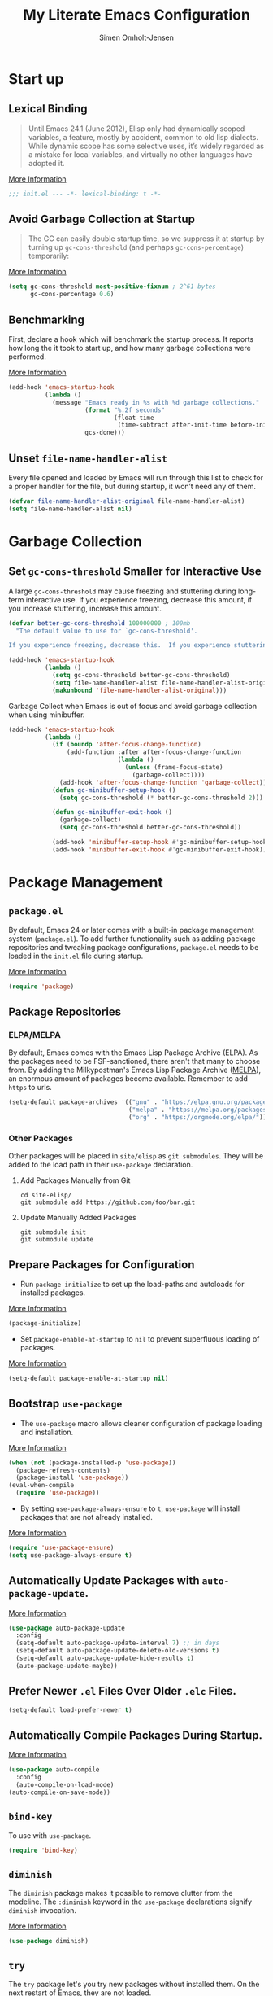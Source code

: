 #+TITLE: My Literate Emacs Configuration
#+AUTHOR: Simen Omholt-Jensen
#+STARTUP:     hideall hidestars
#+PROPERTY:     header-args:emacs-lisp     :tangle "~/.emacs.d/init.el"

* Start up
** Lexical Binding

#+begin_quote
Until Emacs 24.1 (June 2012), Elisp only had dynamically scoped variables, a feature, mostly by accident, common to old lisp dialects. While dynamic scope has some selective uses, it’s widely regarded as a mistake for local variables, and virtually no other languages have adopted it.
#+end_quote

[[https://nullprogram.com/blog/2016/12/22/][More Information]]

#+begin_src emacs-lisp
;;; init.el --- -*- lexical-binding: t -*-
#+end_src
** Avoid Garbage Collection at Startup

#+begin_quote
The GC can easily double startup time, so we suppress it at startup by turning up =gc-cons-threshold= (and perhaps =gc-cons-percentage=) temporarily:
#+end_quote

[[https://github.com/hlissner/doom-emacs/blob/develop/docs/faq.org#how-does-doom-start-up-so-quickly][More Information]]

#+begin_src emacs-lisp
  (setq gc-cons-threshold most-positive-fixnum ; 2^61 bytes
        gc-cons-percentage 0.6)
#+end_src

** Benchmarking

First, declare a hook which will benchmark the startup process. It reports how long the it took to start up, and how many garbage collections were performed.

[[https://blog.d46.us/advanced-emacs-startup/][More Information]]

#+begin_src emacs-lisp
  (add-hook 'emacs-startup-hook
            (lambda ()
              (message "Emacs ready in %s with %d garbage collections."
                       (format "%.2f seconds"
                               (float-time
                                (time-subtract after-init-time before-init-time)))
                       gcs-done)))
#+end_src

** Unset =file-name-handler-alist=

Every file opened and loaded by Emacs will run through this list to check for a proper handler for the file, but during startup, it won’t need any of them.

#+begin_src emacs-lisp
  (defvar file-name-handler-alist-original file-name-handler-alist)
  (setq file-name-handler-alist nil)
#+end_src

* Garbage Collection
** Set =gc-cons-threshold= Smaller for Interactive Use

A large =gc-cons-threshold= may cause freezing and stuttering during long-term interactive use. If you experience freezing, decrease this amount, if you increase stuttering, increase this amount.

#+begin_src emacs-lisp
  (defvar better-gc-cons-threshold 100000000 ; 100mb
    "The default value to use for `gc-cons-threshold'.

  If you experience freezing, decrease this.  If you experience stuttering, increase this.")

  (add-hook 'emacs-startup-hook
            (lambda ()
              (setq gc-cons-threshold better-gc-cons-threshold)
              (setq file-name-handler-alist file-name-handler-alist-original)
              (makunbound 'file-name-handler-alist-original)))
#+end_src

Garbage Collect when Emacs is out of focus and avoid garbage collection when using minibuffer.

#+begin_src emacs-lisp
  (add-hook 'emacs-startup-hook
            (lambda ()
              (if (boundp 'after-focus-change-function)
                  (add-function :after after-focus-change-function
                                (lambda ()
                                  (unless (frame-focus-state)
                                    (garbage-collect))))
                (add-hook 'after-focus-change-function 'garbage-collect))
              (defun gc-minibuffer-setup-hook ()
                (setq gc-cons-threshold (* better-gc-cons-threshold 2)))

              (defun gc-minibuffer-exit-hook ()
                (garbage-collect)
                (setq gc-cons-threshold better-gc-cons-threshold))

              (add-hook 'minibuffer-setup-hook #'gc-minibuffer-setup-hook)
              (add-hook 'minibuffer-exit-hook #'gc-minibuffer-exit-hook)))
#+end_src

* Package Management
** =package.el=

By default, Emacs 24 or later comes with a built-in package management system (=package.el=). To add further functionality such as adding package repositories and tweaking package configurations, =package.el= needs to be loaded in the =init.el= file during startup.

[[https://www.gnu.org/software/emacs/manual/html_mono/emacs.html#Package-Installation][More Information]]

#+begin_src emacs-lisp
  (require 'package)
#+end_src

** Package Repositories
*** ELPA/MELPA

By default, Emacs comes with the Emacs Lisp Package Archive (ELPA). As the packages need to be FSF-sanctioned, there aren't that many to choose from. By adding the Milkypostman's Emacs Lisp Package Archive ([[https://melpa.org/][MELPA]]), an enormous amount of packages become available. Remember to add ~https~ to urls.

#+begin_src emacs-lisp
  (setq-default package-archives '(("gnu" . "https://elpa.gnu.org/packages/")
                                   ("melpa" . "https://melpa.org/packages/")
                                   ("org" . "https://orgmode.org/elpa/")))
#+end_src

*** Other Packages

Other packages will be placed in =site/elisp= as ~git submodules~. They will be added to the load path in their =use-package= declaration.

**** Add Packages Manually from Git

#+begin_src shell :tangle no
  cd site-elisp/
  git submodule add https://github.com/foo/bar.git
#+end_src

**** Update Manually Added Packages

#+begin_src shell :tangle no
  git submodule init
  git submodule update
#+end_src

** Prepare Packages for Configuration

- Run =package-initialize= to set up the load-paths and autoloads for installed packages.

[[https://www.emacswiki.org/emacs/InstallingPackages][More Information]]

#+begin_src emacs-lisp
  (package-initialize)
#+end_src

- Set =package-enable-at-startup= to =nil= to prevent superfluous loading of packages.

[[https://www.gnu.org/software/emacs/manual/html_node/emacs/Package-Installation.html][More Information]]

#+begin_src emacs-lisp
  (setq-default package-enable-at-startup nil)
#+end_src

** Bootstrap =use-package=

- The =use-package= macro allows cleaner configuration of package loading and installation.

[[https://github.com/jwiegley/use-package][More Information]]

#+begin_src emacs-lisp
  (when (not (package-installed-p 'use-package))
    (package-refresh-contents)
    (package-install 'use-package))
  (eval-when-compile
    (require 'use-package))
#+end_src

- By setting =use-package-always-ensure= to =t=, =use-package= will install packages that are not already installed.

[[https://github.com/jwiegley/use-package#package-installation][More Information]]

#+begin_src emacs-lisp
  (require 'use-package-ensure)
  (setq use-package-always-ensure t)
#+end_src

** Automatically Update Packages with =auto-package-update=.

[[https://github.com/rranelli/auto-package-update.el][More Information]]

#+begin_src emacs-lisp
  (use-package auto-package-update
    :config
    (setq-default auto-package-update-interval 7) ;; in days
    (setq-default auto-package-update-delete-old-versions t)
    (setq-default auto-package-update-hide-results t)
    (auto-package-update-maybe))
#+end_src

** Prefer Newer =.el= Files Over Older =.elc= Files.

#+begin_src emacs-lisp
  (setq-default load-prefer-newer t)
#+end_src

** Automatically Compile Packages During Startup.

[[https://github.com/emacscollective/auto-compile][More Information]]

#+begin_src emacs-lisp
  (use-package auto-compile
    :config
    (auto-compile-on-load-mode)
  (auto-compile-on-save-mode))
#+end_src

** =bind-key=

To use with =use-package=.

#+begin_src emacs-lisp
  (require 'bind-key)
#+end_src

** =diminish=

The =diminish= package makes it possible to remove clutter from the modeline. The =:diminish= keyword in the =use-package= declarations signify =diminish= invocation.

[[https://github.com/myrjola/diminish.el][More Information]]

#+begin_src emacs-lisp
  (use-package diminish)
#+end_src

** =try=

The =try= package let's you try new packages without installed them. On the next restart of Emacs, they are not loaded.

[[https://github.com/larstvei/Try][More Information]]

#+begin_src emacs-lisp
  (use-package try)
#+end_src

* Global Functionalities
** User Information
#+begin_src emacs-lisp
  (setq user-full-name "Simen Omholt-Jensen")
  (setq user-mail-address "simen@omholt-jensen.com")
#+end_src
** Convenient Default Settings

#+begin_src emacs-lisp
  (setq frame-title-format '(:eval (if (buffer-file-name)                                 ;; Set frame title to *Buffer/File Name*
                                       (abbreviate-file-name (buffer-file-name)) "%b")))
  (global-display-line-numbers-mode)                                                      ;; Display line numbers
  (setq column-number-mode t)                                                             ;; Display column numbers
  (setq-default inhibit-startup-screen t)                                                 ;; Don't show the startup message
  (setq-default initial-scratch-message nil)                                              ;; Set initial scratch message to nil
  (setq debug-on-error nil)                                                               ;; Receive more information errors
  (setq custom-file "~/.emacs.d/custom.el")
  (ignore-errors (load custom-file))                                                      ;; Load custom.el if it exists
  (setq-default create-lockfiles nil)                                                     ;; Disable lock files
  (setq-default backup-directory-alist '(("." . "/Users/simenojensen/.emacs.d/backups"))) ;; Save backup files
  (setq-default indent-tabs-mode nil)                                                     ;; Don't use hard tabs
  (setq echo-keystrokes 0.1)                                                              ;; Echo keystrokes fast
  (fset 'yes-or-no-p 'y-or-n-p)                                                           ;; y-or-n instead of yes-or-no
  (add-hook 'before-save-hook 'delete-trailing-whitespace)                                ;; Delete trailing whitespace on save
  (setq require-final-newline t)                                                          ;; Add a newline at end of file on save
  (global-auto-revert-mode t)                                                             ;; Automatically update buffers if a file content has changed on disk
  (save-place-mode t)                                                                     ;; Save position of the point in file
  (global-hl-line-mode t)                                                                 ;; Highlight the line with the point
  (add-hook 'before-save-hook 'time-stamp)                                                ;; Update timestamp of 8 first lines on save
  (setq large-file-warning-threshold 100000000)                                           ;; Warn when opening file larger than 100 MB
  (desktop-save-mode 1)                                                                   ;; save desktop
  (setq history-delete-duplicates t)                                                      ;; delete duplicate history
  (setq revert-without-query '(".*"))                                                     ;; do not ask when reverting buffer
#+end_src

** Smooth Scrolling

Configurations for smooth scrolling

#+begin_src emacs-lisp
  ;; Vertical Scroll
  (setq scroll-step 1)
  (setq scroll-margin 1)
  (setq scroll-conservatively 101)
  (setq scroll-up-aggressively 0.01)
  (setq scroll-down-aggressively 0.01)
  (setq auto-window-vscroll nil)
  (setq fast-but-imprecise-scrolling nil)
  (setq mouse-wheel-scroll-amount '(1 ((shift) . 1)))
  (setq mouse-wheel-progressive-speed nil)
  ;; Horizontal Scroll
  (setq hscroll-step 1)
  (setq hscroll-margin 1)
#+end_src

** Disable GUIs

#+begin_src emacs-lisp
  (menu-bar-mode -1)                         ;; Disable menu bar
  (tool-bar-mode -1)                         ;; Disable tool bar
  (scroll-bar-mode -1)                       ;; Disable scroll bar
  (blink-cursor-mode -1)                     ;; Disable blinking cursor
  (setq-default ring-bell-function 'ignore)  ;; Disable bell function
#+end_src

** Killing Emacs

#+begin_src emacs-lisp
  (setq-default confirm-kill-emacs nil)        ;; Do not confirm when killing Emacs
  (setq-default confirm-kill-processes nil)    ;; do not confirm when killing processes before killing Emacs
#+end_src

* Keybindings
** which-key

The =which-key= package automatically displays potential command information as command keys are typed. This makes it easy to explore Emacs functionality.

[[https://github.com/justbur/emacs-which-key][More Information]]

#+begin_src emacs-lisp
  (use-package which-key
    :diminish which-key-mode
    :config
    (setq which-key-idle-delay 0.5)
    (setq which-key-frame-max-height 40)
    (which-key-mode))
#+end_src

** =bind-key=
*** Window Adjustment

#+begin_src emacs-lisp
  (bind-key "s-<left>" 'shrink-window-horizontally)
  (bind-key "s-<right>" 'enlarge-window-horizontally)
  (bind-key "s-<down>" 'shrink-window)
  (bind-key "s-<up>" 'enlarge-window)
#+end_src

*** Truncate Lines

#+begin_src emacs-lisp
  (bind-key "C-x C-l" 'toggle-truncate-lines)
#+end_src

*** Motion

#+begin_src emacs-lisp
  (bind-key "M-p" 'backward-paragraph)
  (bind-key "M-n" 'forward-paragraph)
  (bind-key "M-g" 'goto-line)
#+end_src

*** ibuffer

#+begin_src emacs-lisp
  (bind-key "C-x b" 'ibuffer)
#+end_src

* Interface Enhancement
** =crux=

=crux= is Collection of Ridiculously Useful eXtensions for Emacs.

[[https://github.com/bbatsov/crux][More Information]]

#+begin_src emacs-lisp
  (use-package crux
    :bind
    ("C-a" . crux-move-beginning-of-line)
    :config
    (defalias 'rename-file-and-buffer #'crux-rename-file-and-buffer))
#+end_src

** =Ivy= / =Counsel= / =Swiper= / =amx=

=Ivy= is an interactive interface for completion in Emacs.

[[https://oremacs.com/swiper/][More Information]]

=amx= prioritizes your most used commands

[[https://github.com/DarwinAwardWinner/amx][More Information]]

#+begin_src emacs-lisp
  (use-package ivy
    :diminish
    :init
    (use-package amx :defer t)
    (use-package counsel :diminish :config (counsel-mode 1))
    (use-package swiper :defer t)
    (ivy-mode 1)
    :bind
    (("C-x C-f" . counsel-find-file)
    ("C-h f" . counsel-describe-function)
    ("C-h v" . counsel-describe-variable)
    ("C-h l" . counsel-find-library)
    ("C-h i" . counsel-info-lookup-symbol)
    ("C-h u" . counsel-unicode-char)
    ("M-x" . counsel-M-x)
    ("M-v" . counsel-yank-pop)
    ("C-x C-b" . ivy-switch-buffer)
    ("C-s" . swiper-isearch))
    :config
    (ivy-mode 1)
    (setq ivy-height 10)
    (setq ivy-initial-inputs-alist nil)
    (setq ivy-display-style 'fancy)
    (setq ivy-use-virtual-buffers t)
    (setq ivy-count-format "(%d/%d) "))
#+end_src
** =undo-tree=

=undo-tree=, a feature that provides a visualization of the undos in a file.

[[https://www.emacswiki.org/emacs/UndoTree][More Information]]

#+begin_src emacs-lisp
  (use-package undo-tree
    :diminish undo-tree-mode
    :init
    (global-undo-tree-mode)
  :config
    (setq undo-tree-visualizer-diff t)
    (setq undo-tree-visualizer-timestamps t))
#+end_src

** =color-rg=

=color rg= is a search and refactoring tool based on *ripgrep*.

[[https://github.com/manateelazycat/color-rg][More Information]]

#+begin_src emacs-lisp
  (use-package color-rg
    :load-path (lambda () (expand-file-name "site-elisp/color-rg" user-emacs-directory))
    :bind
    ("C-M-s" . color-rg-search-input))
#+end_src

** =Dired=

=Dired= is the built-in directory editor

[[https://www.gnu.org/software/emacs/manual/html_node/emacs/Dired.html][More Information]]

#+begin_src emacs-lisp
  (use-package dired
    :ensure nil
    :bind
    (("C-x C-j" . dired-jump)
     ("C-x j" . dired-jump-other-window))
    :custom
    ;; Always delete and copy recursively
    (dired-recursive-deletes 'always)
    (dired-recursive-copies 'always)
    ;; Auto refresh Dired, but be quiet about it
    (global-auto-revert-non-file-buffers t)
    (auto-revert-verbose nil)
    ;; Quickly copy/move file in Dired
    (dired-dwim-target t)
    ;; Move files to trash when deleting
    (delete-by-moving-to-trash t)
    ;; Load the newest version of a file
    (load-prefer-newer t)
    ;; Detect external file changes and auto refresh file
    (auto-revert-use-notify nil)
    (auto-revert-interval 3) ; Auto revert every 3 sec
    :config
    ;; Enable global auto-revert
    (global-auto-revert-mode t)
    ;; Reuse same dired buffer, to prevent numerous buffers while navigating in dired
    (put 'dired-find-alternate-file 'disabled nil)
    :hook
    (dired-mode . (lambda ()
                    (local-set-key (kbd "<mouse-2>") #'dired-find-alternate-file)
                    (local-set-key (kbd "RET") #'dired-find-alternate-file)
                    (local-set-key (kbd "^")
                                   (lambda () (interactive) (find-alternate-file ".."))))))
#+end_src

** =disk-usage=

=disk-usage= is a file system analyzer that offers a tabulated view of file listings sorted by size.

[[https://gitlab.com/ambrevar/emacs-disk-usage][More Information]]

#+begin_src emacs-lisp
  (use-package disk-usage)
#+end_src

** =restart-emacs=

=restart-emacs= is a simple emacs package to restart emacs from within emacs.

[[https://github.com/iqbalansari/restart-emacs][More Information]]

#+begin_src emacs-lisp
  (use-package restart-emacs)
#+end_src

* Navigation
** =ace-window=

=ace-window= offers fast window navigation with [[https://github.com/zamansky/using-emacs/blob/master/myinit.org#ace-windows-for-easy-window-switching][customizable]] prompts.

[[https://github.com/abo-abo/ace-window][More Information]]

#+begin_src emacs-lisp
  (use-package ace-window
    :bind
    ("C-x C-o" . ace-window)
    ("C-x o" . ace-window)
    :init
    (custom-set-faces
     '(aw-leading-char-face
       ((t (:inherit ace-jump-face-foreground :height 3.0))))))
#+end_src

** =winner-mode=

Built-in =winner-mode= for remembering previous window actions.

#+begin_src emacs-lisp
  (winner-mode 1)
#+end_src

* OS Specific Settings

Detect which OS Emacs is being run on, and configure keybindings accordingly.

#+begin_src emacs-lisp :noweb tangle
  (cond ((eq system-type 'darwin)
         <<macOS>>
         )
        ((eq system-type 'windows-nt)
         <<Windows>>
         )
        ((eq system-type 'gnu/linux)
         <<Linux>>
         ))
#+end_src

** macOS

By setting the ~M~ to ~⌘~, ~A~ to ~^~ (left option)  and ~S~ to ~^~ (right option), we can emulate some of the macOS keyboard configurations.

#+begin_src emacs-lisp :tangle no :noweb-ref macOS
  (customize-set-variable 'mac-command-modifier 'meta)
  (customize-set-variable 'mac-option-modifier 'alt)
  (customize-set-variable 'mac-right-command-modifier 'super)
#+end_src

Next, we are binding ~M-=~ to increase the font size, and ~M--~ to decrease the font size.

#+begin_src emacs-lisp :tangle no :noweb-ref macOS
  (bind-key "M-=" 'text-scale-increase)
  (bind-key "M--" 'text-scale-decrease)
#+end_src

Lastly, we make sure the =$PATH= is loaded from the default shell.

[[https://github.com/purcell/exec-path-from-shell][More Information]]

#+begin_src emacs-lisp :tangle no :noweb-ref macOS
  (use-package exec-path-from-shell
    :defer nil
    :config
    (setq exec-path-from-shell-variables  '("PATH" "MANPATH" "AIRTABLE_API_KEY" "TSI_ENVIRONMENT" "TSI_TENANT_ID" "TSI_CLIENT_ID" "TSI_CLIENT_SECRET" "TSI_APPLICATION_NAME" "VIRTUAL_ENV" "LANG" "LC_ALL" "LC_CTYPE"))
    (exec-path-from-shell-initialize))
#+end_src

** Windows

Not implemented

#+begin_src emacs-lisp :tangle no :noweb-ref Windows

#+end_src

** Linux

Not implemented

#+begin_src emacs-lisp :tangle no :noweb-ref Linux

#+end_src

* Console
** Still looking for the perfect terminal
* General Programming
** Magit

Magit is an interface to the version control system Git, implemented as an Emacs package. Magit aspires to be a complete Git porcelain.

[[https://magit.vc/][More Information]]

#+begin_src emacs-lisp
  (use-package magit
    :bind
    ("C-x g" . magit-status))
#+end_src

** Projectile

Projectile is a project interaction library for Emacs.

[[https://docs.projectile.mx/projectile/index.html][More Information]]

#+begin_src emacs-lisp
  (use-package projectile
    :diminish
    :config
    (define-key projectile-mode-map (kbd "s-p") 'projectile-command-map)
    (setq projectile-completion-system 'ivy)
    (projectile-mode +1))
#+end_src

** =treemacs=

=treemacs= is a file and project explorer similar to NeoTree or vim’s NerdTree, but largely inspired by the Project Explorer in Eclipse.

[[https://github.com/Alexander-Miller/treemacs][More Information]]

#+begin_src emacs-lisp
  (use-package treemacs
    :custom
    (treemacs-collapse-dirs 3)
    (treemacs-deferred-git-apply-delay 0.5)
    (treemacs-display-in-side-window t)
    (treemacs-file-event-delay 5000)
    (treemacs-file-follow-delay 0.2)
    (treemacs-follow-after-init t)
    (treemacs-follow-recenter-distance 0.1)
    (treemacs-git-command-pipe "")
    (treemacs-goto-tag-strategy 'refetch-index)
    (treemacs-indentation 2)
    (treemacs-indentation-string " ")
    (treemacs-is-never-other-window nil)
    (treemacs-max-git-entries 5000)
    (treemacs-no-png-images nil)
    (treemacs-no-delete-other-windows t)
    (treemacs-project-follow-cleanup nil)
    (treemacs-persist-file (expand-file-name ".cache/treemacs-persist" user-emacs-directory))
    (treemacs-recenter-after-file-follow nil)
    (treemacs-recenter-after-tag-follow nil)
    (treemacs-show-cursor nil)
    (treemacs-show-hidden-files t)
    (treemacs-silent-filewatch nil)
    (treemacs-silent-refresh nil)
    (treemacs-sorting 'alphabetic-desc)
    (treemacs-space-between-root-nodes t)
    (treemacs-tag-follow-cleanup t)
    (treemacs-tag-follow-delay 1.5)
    (treemacs-width 50)
    :config
    :bind
    (("M-0" . treemacs-select-window)
     (:map treemacs-mode-map ("C-p" . treemacs-previous-line))
     (:map treemacs-mode-map ("C-n" . treemacs-next-line))))
#+end_src

*** Treemacs Magit

#+begin_src emacs-lisp
  (use-package treemacs-evil
    :after treemacs evil)
#+end_src

*** Treemacs Projectile

#+begin_src emacs-lisp
  (use-package treemacs-projectile
    :after treemacs projectile)
#+end_src

*** Treemacs Icons Dired

#+begin_src emacs-lisp
  (use-package treemacs-icons-dired
    :after treemacs dired
    :disabled
    :config
    (treemacs-icons-dired-mode))
#+end_src

** Dump Jump

An Emacs "jump to definition" package for 40+ languages

[[https://github.com/jacktasia/dumb-jump][More Information]]

#+begin_src emacs-lisp
  (use-package dumb-jump
    :bind
    (:map prog-mode-map
          (("C-c C-o" . dumb-jump-go-other-window)
           ("C-c C-j" . dumb-jump-go)
           ("C-c C-i" . dumb-jump-go-prompt)))
    :custom (dumb-jump-selector 'ivy))
#+end_src

** =iedit=

=iedit= allows you to edit multiple occurrences of a symbol or region.

[[https://www.emacswiki.org/emacs/Iedit][More Information]]

#+begin_src emacs-lisp
  (use-package iedit
    :bind
    ("M-;" . iedit-mode))
#+end_src

** =format-all=

=format-all= let one auto-format source code in many languages using the same command.

[[https://github.com/lassik/emacs-format-all-the-code][More Information]]


#+begin_src emacs-lisp
  (use-package format-all)
#+end_src

** =evil-nerd-commenter=

=evil-nerd-commenter= lets one comment/uncomment lines efficiently. Like Nerd Commenter in VIM

[[https://github.com/redguardtoo/evil-nerd-commenter][More Information]]

#+begin_src emacs-lisp
  (use-package evil-nerd-commenter
    :bind
    ("C-;" . evilnc-comment-or-uncomment-lines))
#+end_src

** =yasnippets=

#+begin_src emacs-lisp
  (use-package yasnippet
    :diminish yas-minor-mode
    :init (use-package yasnippet-snippets :after yasnippet)
    :config
    (yas-global-mode 1))
#+end_src

** =flycheck=

Flycheck is a modern on-the-fly syntax checking extension for GNU Emacs, intended as replacement for the older Flymake extension which is part of GNU Emacs.

[[https://www.flycheck.org/en/latest/][More Information]]

#+begin_src emacs-lisp
  (use-package flycheck
    :diminish
    :hook
    (prog-mode . flycheck-mode))
#+end_src

** =LSP=
*** =lsp-mode=

 LSP Mode - Language Server Protocol support for Emacs
 Language Server Protocol support with multiples languages support for Emacs

 [[https://emacs-lsp.github.io/lsp-mode/][More Information]]

 #+begin_src emacs-lisp
   (use-package lsp-mode
     :hook ((python-mode . lsp)
            (lsp-mode . lsp-enable-which-key-integration))
     :config
     ;; debug info
     (setq lsp-print-io t)
     (setq lsp-print-performance t)
     ;; general
     (setq lsp-keymap-prefix "s-l")                         ;; set keymap
     (setq lsp-prefer-capf t)                               ;; use company-capf - recommended over company-lsp
     (setq lsp-keep-workspace-alive nil)                    ;; close workspace when no files
     (setq lsp-enable-snippet t)                            ;; enable snippet completion
     (setq lsp-auto-guess-root nil)                         ;; set project files manually
     (setq lsp-restart 'auto-restart)                       ;; restart if server exits
     (setq lsp-document-sync-method nil)                    ;; use default method recommended by server. 'incremental 'full
     (setq lsp-response-timeout 10)                         ;; default timeout val
     (setq lsp-auto-configure t)                            ;; let lsp-mode autoconfigure company etc
     (setq lsp-enable-completion-at-point t)                ;; enable completion-at-point
     (setq lsp-diagnostic-package :flycheck)                ;; use flycheck for syntax highlighting
     (setq lsp-enable-indentation t)                        ;; indent regions based on lsp
     (setq lsp-signature-auto-activate nil)                 ;; don't display documentation in minibuffer
     (setq read-process-output-max (* 1024 1024))           ;; 1mb
     (setq lsp-idle-delay 0.5))                             ;; lsp refresh rate
 #+end_src

*** =lsp-ui=

 UI integration's for lsp-mode

 [[https://emacs-lsp.github.io/lsp-ui/][More Information]]

 #+begin_src emacs-lisp
   (use-package lsp-ui
     :after lsp-mode
     :diminish
     :commands lsp-ui-mode
     :bind
     ;; lsp-ui-peek
     ((:map lsp-ui-mode-map
           ([remap xref-find-definitions] . lsp-ui-peek-find-definitions)
           ([remap xref-find-references] . lsp-ui-peek-find-references)
           ;; lsp-ui-doc
           ("M-i" . lsp-ui-doc-focus-frame))
      ("s-i" . my/toggle-lsp-ui-doc))
     :config
     ;; lsp-ui-sideline
     (setq lsp-ui-sideline-enable t)
     (setq lsp-ui-sideline-ignore-duplicate t)
     (setq lsp-ui-sideline-show-diagnostics t)
     (setq lsp-ui-sideline-show-hover nil)
     (setq lsp-ui-sideline-show-code-actions nil)
     (setq lsp-ui-sideline-show-symbol nil)
     (setq lsp-ui-sideline-delay 0.1)
     ;; lsp-ui-doc
     (setq lsp-ui-doc-enable nil)
     (setq lsp-ui-doc-header t)
     (setq lsp-ui-doc-include-signature t)
     (setq lsp-ui-doc-position 'at-point)
     (setq lsp-ui-doc-delay 0)
     (setq lsp-ui-doc-max-height 50)
     (setq lsp-ui-doc-max-width 200)
     (setq lsp-ui-doc-use-childframe t)
     (setq lsp-ui-doc-use-webkit nil)
     :preface
     (defun my/toggle-lsp-ui-doc ()
       (interactive)
       (if lsp-ui-doc-mode
           (progn
             (lsp-ui-doc-mode -1)
             (lsp-ui-doc--hide-frame))
         (lsp-ui-doc-mode 1)))
     :hook
     (lsp-mode . lsp-ui-mode))
 #+end_src

** =company=
*** =company-mode=

#+begin_src emacs-lisp
  (use-package company
    :diminish company-mode
    :hook
    (after-init . global-company-mode)
    :bind
    ((:map company-active-map
           ("C-n" . company-select-next)
           ("C-p" . company-select-previous))
     (:map company-search-map
           ("C-n" . company-select-next)
           ("C-p" . company-select-previous)))
    :config
    (setq company-minimum-prefix-length 1)
    (setq company-idle-delay 0)
    (setq company-echo-delay 0)
    (setq company-tooltip-idle-delay 0)
    (setq company-tooltip-align-annotations t)
    (setq company-require-match nil)
    (setq company-show-numbers t)
    (global-company-mode 1)
    ;; Don't use company in debugger mode
    (setq company-global-modes '(not gud-mode)))
#+end_src

*** =company-box=

#+begin_src emacs-lisp
  (use-package company-box
    :diminish
    :hook
    (company-mode . company-box-mode)
    :config
    (setq company-box-doc-delay 0)
    (setq company-box-enable-icon t)
    (setq company-box-color-icons nil)
    (setq company-box-max-candidates 10)
    (setq company-box-show-single-candidate t)
    ;; all-the-icons-integration
    (setq company-box-icons-all-the-icons
        `((Unknown . ,(all-the-icons-faicon "cog" :height 0.85 :v-adjust -0.02))
          (Text . ,(all-the-icons-octicon "file-text" :height 0.85))
          (Method . ,(all-the-icons-faicon "cube" :height 0.85 :v-adjust -0.02))
          (Function . ,(all-the-icons-faicon "cube" :height 0.85 :v-adjust -0.02))
          (Constructor . ,(all-the-icons-faicon "cube" :height 0.85 :v-adjust -0.02))
          (Field . ,(all-the-icons-material "loyalty" :height 0.85 :v-adjust -0.2))
          (Variable . ,(all-the-icons-material "loyalty" :height 0.85 :v-adjust -0.2))
          (Class . ,(all-the-icons-faicon "cogs" :height 0.85 :v-adjust -0.02))
          (Interface . ,(all-the-icons-material "control_point_duplicate" :height 0.85 :v-adjust -0.02))
          (Module . ,(all-the-icons-alltheicon "less" :height 0.85 :v-adjust -0.05))
          (Property . ,(all-the-icons-faicon "wrench" :height 0.85))
          (Unit . ,(all-the-icons-material "streetview" :height 0.85))
          (Value . ,(all-the-icons-faicon "tag" :height 0.85 :v-adjust -0.2))
          (Enum . ,(all-the-icons-material "library_books" :height 0.85))
          (Keyword . ,(all-the-icons-material "functions" :height 0.85))
          (Snippet . ,(all-the-icons-material "content_paste" :height 0.85))
          (Color . ,(all-the-icons-material "palette" :height 0.85))
          (File . ,(all-the-icons-faicon "file" :height 0.85))
          (Reference . ,(all-the-icons-faicon "cog" :height 0.85 :v-adjust -0.02))
          (Folder . ,(all-the-icons-faicon "folder" :height 0.85))
          (EnumMember . ,(all-the-icons-material "collections_bookmark" :height 0.85))
          (Constant . ,(all-the-icons-material "class" :height 0.85))
          (Struct . ,(all-the-icons-faicon "cogs" :height 0.85 :v-adjust -0.02))
          (Event . ,(all-the-icons-faicon "bolt" :height 0.85))
          (Operator . ,(all-the-icons-material "streetview" :height 0.85))
          (TypeParameter . ,(all-the-icons-faicon "cogs" :height 0.85 :v-adjust -0.02))
          (Template . ,(all-the-icons-material "settings_ethernet" :height 0.9)))
        company-box-icons-alist 'company-box-icons-all-the-icons))
#+end_src

* Python
** LSP Python MS

=lsp-mode= client leveraging the Microsoft's [[https://github.com/Microsoft/python-language-server][python-language-server]].

[[https://emacs-lsp.github.io/lsp-python-ms/][Installation and More Information]]


#+begin_src emacs-lisp
  (use-package lsp-python-ms
    :diminish
    :init
    (setq lsp-python-ms-auto-install-server t)
    :config
    (setq lsp-python-ms-executable
        "~/.emacs.d/site-elisp/python-language-server/output/bin/Release/osx-x64/publish/Microsoft.Python.LanguageServer"))
#+end_src

** =conda=

This package lets you activate your conda environments. The setup works for miniconda installed by hombre.

[[https://github.com/necaris/conda.el][More Information]]

Usage:
- ~M-x conda-env-activate~
- ~M-x conda-env-deactivate~

#+begin_src emacs-lisp
  (use-package conda
    :init
    (setq conda-anaconda-home "/opt/miniconda3/")
    :config
    (conda-env-initialize-interactive-shells) ;; interactive shell support
    (conda-env-initialize-eshell)             ;; eshell support
    (conda-env-autoactivate-mode t))          ;; autoactivate
#+end_src

* Appearance
** Icons
*** =all-the-icons=

 All The Icons, a utility package to collect various Icon Fonts. Enable only in GUI Emacs.

 [[https://github.com/domtronn/all-the-icons.el][More Information]]

 #+begin_src emacs-lisp
   (use-package all-the-icons)
 #+end_src

*** =all-the-icons-ivy=

  #+begin_src emacs-lisp
    (use-package all-the-icons-ivy-rich
      :config
      (all-the-icons-ivy-rich-mode 1))

    (use-package ivy-rich
      :config
      (ivy-rich-mode 1)
      (setcdr (assq t ivy-format-functions-alist) #'ivy-format-function-line))
  #+end_src

*** =all-the-icons-dired=

#+begin_src emacs-lisp
  (use-package all-the-icons-dired
    :diminish
    :custom-face
    (all-the-icons-dired-dir-face ((t (:foreground nil))))
    :hook
    (dired-mode . all-the-icons-dired-mode))
#+end_src

*** =mode-icons=

#+begin_src emacs-lisp
  (use-package mode-icons
    :config
    (mode-icons-mode))
#+end_src

** Themes
*** Doom Theme

Doom Themes, an UI plugin and pack of themes

[[https://github.com/hlissner/emacs-doom-themes][More Information]]

#+begin_src emacs-lisp
  (use-package doom-themes
    :custom-face
    (cursor ((t (:background "BlanchedAlmond"))))
    :config
    (doom-themes-visual-bell-config)  ;; flashing mode-line on errors
    (doom-themes-org-config)          ;; Corrects (and improves) org-mode's native fontification.
    (load-theme 'doom-gruvbox t))
#+end_src

*** Doom Modeline

Doom Modeline, a modeline from DOOM Emacs, but more powerful and faster.

[[https://github.com/seagle0128/doom-modeline][More Information]]

#+begin_src emacs-lisp
  (use-package doom-modeline
    :init
    (doom-modeline-mode 1)
    :config
    (setq inhibit-compacting-font-caches t)
    (setq doom-modeline-minor-modes t)
    (setq doom-modeline-icon t)
    (setq doom-modeline-major-mode-color-icon t)
    (setq doom-modeline-height 15))
#+end_src

*** Other Themes

#+begin_src emacs-lisp
  ;;(use-package solarized-theme)
  ;;(use-package darktooth-theme)
  ;;(use-package kaolin-themes)
  ;; (use-package gruvbox-theme
    ;; :config
    ;; (load-theme 'gruvbox))
#+end_src

** =beacon=

[[https://github.com/Malabarba/beacon][More Information]]

#+begin_src emacs-lisp
  (use-package beacon
    :config
    (beacon-mode 1)
    (setq beacon-color "#39FF14"))
#+end_src

** =rainbow-delimiters=

[[https://github.com/Fanael/rainbow-delimiters][More Information]]

#+begin_src emacs-lisp
    (use-package rainbow-delimiters
      :hook
      (prog-mode . rainbow-delimiters-mode))
#+end_src

** =dimmer.el=

[[https://github.com/gonewest818/dimmer.el][More Information]]

#+begin_src emacs-lisp
  (use-package dimmer
    :config
    (setq dimmer-fraction 0.5)
    (dimmer-mode t))
#+end_src

* Latex

#+begin_src emacs-lisp
  (use-package pdf-tools
    :config
    ;; (pdf-tools-install)
    (setq-default pdf-view-display-size 'fit-page)
    (setq pdf-annot-activate-created-annotations t))

  (use-package auctex-latexmk
    :config
    (auctex-latexmk-setup)
    (setq auctex-latexmk-inherit-TeX-PDF-mode t))

  (use-package reftex
    :diminish
    :config
    (setq reftex-cite-prompt-optional-args t)) ;; Prompt for empty optional arguments in cite

  (use-package company-auctex
    :init
    (company-auctex-init))

  (use-package cdlatex)

  (use-package tex
    :ensure auctex
    :mode ("\\.tex\\'" . latex-mode)
    :config (progn
              (setq TeX-source-correlate-mode t)
              (setq TeX-source-correlate-method 'synctex)
              (setq TeX-auto-save t)
              (setq TeX-parse-self t)
              (setq-default TeX-master nil)
              (setq reftex-plug-into-AUCTeX t)
              (pdf-tools-install)
              (setq TeX-view-program-selection '((output-pdf "PDF Tools"))
                    TeX-source-correlate-start-server t)
              ;; Update PDF buffers after successful LaTeX runs
              (add-hook 'TeX-after-compilation-finished-functions
                        #'TeX-revert-document-buffer)
              (add-hook 'LaTeX-mode-hook
                        (lambda ()
                          (reftex-mode t)))))
#+end_src

* Org-Mode
** =org-mode=

Install org-mode from the org package repository.

[[https://orgmode.org/][More Information]]

#+begin_src emacs-lisp
  (use-package org
    :ensure org-plus-contrib
    :pin org
    :init
    :hook
    ((after-save . my/tangle-emacs-config)
     (org-mode . visual-line-mode)
     (org-mode . turn-on-org-cdlatex))
    :config
    ;; Tangle on saving this file
    (defun my/tangle-emacs-config ()
      "If the current file is this file, the code blocks are tangled"
      (when (equal (buffer-file-name) (expand-file-name "~/.emacs.d/my-literate-emacs-configuration.org"))
        (org-babel-tangle nil "~/.emacs.d/init.el")))
    (setq org-special-ctrl-a/e t)
    (setq org-src-window-setup 'split-window-below)
    ;; ;; edit block inserts
    (setq org-structure-template-alist
    '(("a" . "export ascii\n")
      ("c" . "center\n")
      ("C" . "comment\n")
      ("e" . "src emacs-lisp\n")
      ("E" . "export")
      ("h" . "export html\n")
      ("l" . "export latex\n")
      ("q" . "quote\n")
      ("s" . "src")
      ("v" . "verse\n"))))
#+end_src

** =toc-org=

Install the =toc-org= package to automatically generate an updated table of contents.

[[https://github.com/snosov1/toc-org][More Information]]

#+begin_src emacs-lisp
  (use-package toc-org
    :after org
    :hook
    (org-mode . toc-org-enable))
#+end_src

** =org-bullets=

[[https://github.com/sabof/org-bullets][More Information]]

#+begin_src emacs-lisp
  (use-package org-bullets
    :hook
    (org-mode . (lambda () (org-bullets-mode t))))
 #+end_src

** =reveal.js=

Install reveal.js from [[https://github.com/hakimel/reveal.js/][here]]. Then, install [[https://github.com/hexmode/ox-reveal][=ox-reveal=]] and [[https://github.com/hniksic/emacs-htmlize][=htmlize=]].

[[https://github.com/hexmode/ox-reveal][More Information]]

#+begin_src emacs-lisp
  (use-package ox-reveal
    :ensure ox-reveal
    :config
    (setq org-reveal-root "/Users/simenojensen/.emacs.d/site-elisp/reveal.js/")
    (setq org-reveal-mathjax t))
#+end_src

** =htmlize=

[[https://github.com/hniksic/emacs-htmlize][More Information]]

#+begin_src emacs-lisp
  (use-package htmlize)
#+end_src

* Elisp Functions
** Edit Configuration File

#+begin_src emacs-lisp
  (defun my/edit-config ()
    "Opens the my-literate-emacs-configuration.org file."
    (interactive)
    (find-file "~/.emacs.d/my-literate-emacs-configuration.org"))
#+end_src

* Internet
** =google-this=

[[http://pragmaticemacs.com/emacs/google-search-from-inside-emacs/][More Information]]

#+begin_src emacs-lisp
  (use-package google-this
    :diminish
    :config
    (google-this-mode t))
#+end_src

** =engine-mode=

#+begin_src emacs-lisp
  (use-package engine-mode
    :config
    (engine-mode t)
    (defengine google
      "http://www.google.com/search?ie=utf-8&oe=utf-8&q=%s"
      :keybinding "g")
    (defengine github
      "https://github.com/search?ref=simplesearch&q=%s")
    (defengine google-maps
      "http://maps.google.com/maps?q=%s"
      :docstring "Mappin' it up.")
    (defengine youtube
      "http://www.youtube.com/results?aq=f&oq=&search_query=%s"
      :keybinding "y"))
#+end_src

* Experimental

#+begin_src emacs-lisp

#+end_src
